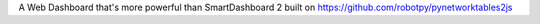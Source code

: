 A Web Dashboard that's more powerful than SmartDashboard 2 built on https://github.com/robotpy/pynetworktables2js
